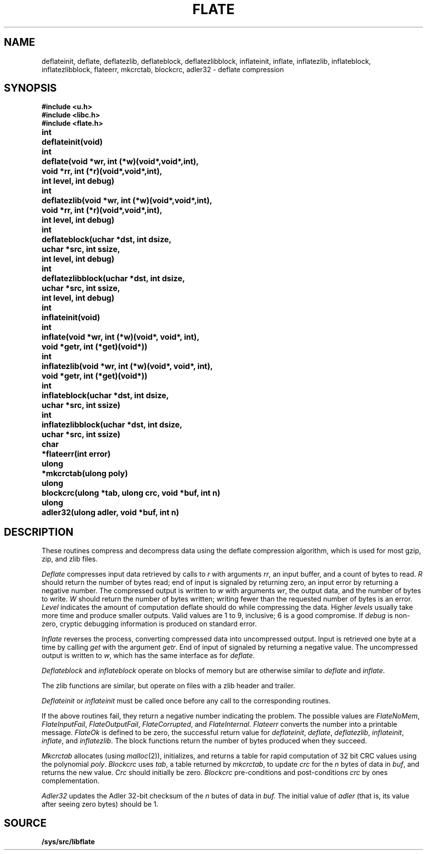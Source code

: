 .TH FLATE 3
.SH NAME
deflateinit, deflate, deflatezlib, deflateblock, deflatezlibblock, inflateinit, inflate, inflatezlib, inflateblock, inflatezlibblock, flateerr, mkcrctab, blockcrc, adler32 \- deflate compression
.SH SYNOPSIS
.B #include <u.h>
.br
.B #include <libc.h>
.br
.B #include <flate.h>
.PP
.ta \w'ulongmm'u
.PP
.B
int	deflateinit(void)
.PP
.B
int	deflate(void *wr, int (*w)(void*,void*,int),
.br
.B
	void *rr, int (*r)(void*,void*,int),
.br
.B
	int level, int debug)
.PP
.B
int	deflatezlib(void *wr, int (*w)(void*,void*,int),
.br
.B
	void *rr, int (*r)(void*,void*,int),
.br
.B
	int level, int debug)
.PP
.B
int	deflateblock(uchar *dst, int dsize,
.br
.B
	uchar *src, int ssize,
.br
.B
	int level, int debug)
.PP
.B
int	deflatezlibblock(uchar *dst, int dsize,
.br
.B
	uchar *src, int ssize,
.br
.B
	int level, int debug)
.PP
.B
int	inflateinit(void)
.PP
.B
int	inflate(void *wr, int (*w)(void*, void*, int),
.br
.B
	void *getr, int (*get)(void*))
.PP
.B
int	inflatezlib(void *wr, int (*w)(void*, void*, int),
.br
.B
	void *getr, int (*get)(void*))
.PP
.B
int	inflateblock(uchar *dst, int dsize,
.br
.B
	uchar *src, int ssize)
.PP
.B
int	inflatezlibblock(uchar *dst, int dsize,
.br
.B
	uchar *src, int ssize)
.PP
.B
char	*flateerr(int error)
.PP
.B
ulong	*mkcrctab(ulong poly)
.PP
.B
ulong	blockcrc(ulong *tab, ulong crc, void *buf, int n)
.PP
.B
ulong	adler32(ulong adler, void *buf, int n)
.SH DESCRIPTION
These routines compress and decompress data using the deflate compression algorithm,
which is used for most gzip, zip, and zlib files.
.PP
.I Deflate
compresses input data retrieved by calls to
.I r
with arguments
.IR rr ,
an input buffer, and a count of bytes to read.
.I R
should return the number of bytes read;
end of input is signaled by returning zero, an input error by
returning a negative number.
The compressed output is written to
.I w
with arguments
.IR wr ,
the output data, and the number of bytes to write.
.I W
should return the number of bytes written;
writing fewer than the requested number of bytes is an error.
.I Level
indicates the amount of computation deflate should do while compressing the data.
Higher
.I levels
usually take more time and produce smaller outputs.
Valid values are 1 to 9, inclusive; 6 is a good compromise.
If
.I debug
is non-zero, cryptic debugging information is produced on standard error.
.PP
.I Inflate
reverses the process, converting compressed data into uncompressed output.
Input is retrieved one byte at a time by calling
.I get
with the argument
.IR getr .
End of input of signaled by returning a negative value.
The uncompressed output is written to
.IR w ,
which has the same interface as for
.IR deflate .
.PP
.I
Deflateblock
and
.I inflateblock
operate on blocks of memory but are otherwise similar to
.I deflate
and
.IR inflate .
.PP
The zlib functions are similar, but operate on files with a zlib header and trailer.
.PP
.I Deflateinit
or
.I inflateinit
must be called once before any call to the corresponding routines.
.PP
If the above routines fail,
they return a negative number indicating the problem.
The possible values are
.IR FlateNoMem ,
.IR FlateInputFail ,
.IR FlateOutputFail ,
.IR FlateCorrupted ,
and 
.IR FlateInternal .
.I Flateerr
converts the number into a printable message.
.I FlateOk
is defined to be zero,
the successful return value for
.IR deflateinit ,
.IR deflate ,
.IR deflatezlib ,
.IR inflateinit ,
.IR inflate ,
and 
.IR inflatezlib .
The block functions return the number of bytes produced when they succeed.
.PP
.I Mkcrctab
allocates
(using
.IR malloc (2)),
initializes, and returns a table for rapid computation of 32 bit CRC values using the polynomial
.IR poly .
.I Blockcrc
uses
.IR tab ,
a table returned by
.IR mkcrctab ,
to update
.I crc
for the
.I n
bytes of data in
.IR buf ,
and returns the new value.
.I Crc
should initially be zero.
.I Blockcrc
pre-conditions and post-conditions
.I crc
by ones complementation.
.PP
.I Adler32
updates the Adler 32-bit checksum of the
.I n
butes of data in
.IR buf.
The initial value of
.I adler
(that is, its value after seeing zero bytes) should be 1.
.SH SOURCE
.B /sys/src/libflate
